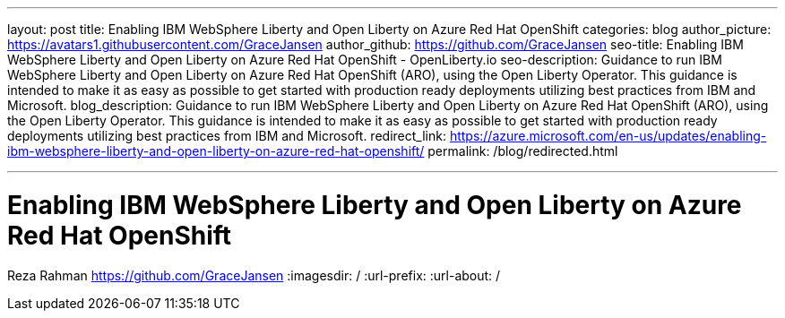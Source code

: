 ---
layout: post
title: Enabling IBM WebSphere Liberty and Open Liberty on Azure Red Hat OpenShift
categories: blog
author_picture: https://avatars1.githubusercontent.com/GraceJansen
author_github: https://github.com/GraceJansen
seo-title: Enabling IBM WebSphere Liberty and Open Liberty on Azure Red Hat OpenShift - OpenLiberty.io
seo-description: Guidance to run IBM WebSphere Liberty and Open Liberty on Azure Red Hat OpenShift (ARO), using the Open Liberty Operator. This guidance is intended to make it as easy as possible to get started with production ready deployments utilizing best practices from IBM and Microsoft.
blog_description: Guidance to run IBM WebSphere Liberty and Open Liberty on Azure Red Hat OpenShift (ARO), using the Open Liberty Operator. This guidance is intended to make it as easy as possible to get started with production ready deployments utilizing best practices from IBM and Microsoft.
redirect_link: https://azure.microsoft.com/en-us/updates/enabling-ibm-websphere-liberty-and-open-liberty-on-azure-red-hat-openshift/
permalink: /blog/redirected.html

---
=  Enabling IBM WebSphere Liberty and Open Liberty on Azure Red Hat OpenShift
Reza Rahman <https://github.com/GraceJansen>
:imagesdir: /
:url-prefix:
:url-about: /
